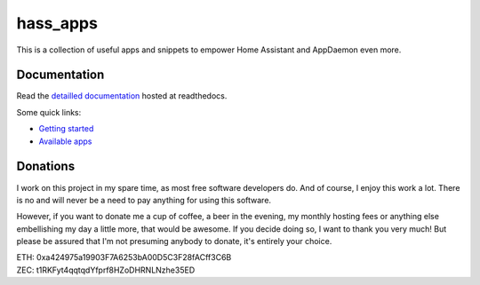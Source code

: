 hass_apps
=========

This is a collection of useful apps and snippets to empower Home Assistant
and AppDaemon even more.


Documentation
-------------

Read the `detailled documentation
<http://hass_apps.readthedocs.io/en/stable/index.html>`_ hosted at
readthedocs.

Some quick links:

* `Getting started
  <http://hass-apps.readthedocs.io/en/stable/getting-started.html>`_
* `Available apps
  <http://hass-apps.readthedocs.io/en/stable/apps/index.html>`_


Donations
---------

I work on this project in my spare time, as most free software developers
do. And of course, I enjoy this work a lot. There is no and will never be
a need to pay anything for using this software.

However, if you want to donate me a cup of coffee, a beer in the evening,
my monthly hosting fees or anything else embellishing my day a little
more, that would be awesome. If you decide doing so, I want to thank you
very much! But please be assured that I'm not presuming anybody to donate,
it's entirely your choice.

|paypal|

.. |paypal| image:: https://www.paypalobjects.com/en_US/i/btn/btn_donateCC_LG.gif
   :target: https://www.paypal.me/RSchindler

| ETH: 0xa424975a19903F7A6253bA00D5C3F28fACff3C6B
| ZEC: t1RKFyt4qqtqdYfprf8HZoDHRNLNzhe35ED
